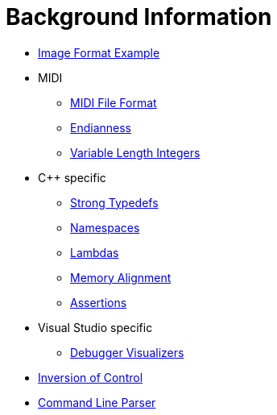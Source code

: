 :tip-caption: 💡
:note-caption: ℹ️
:important-caption: ⚠️
:task-caption: 👨‍🔧
:source-highlighter: rouge
:toc: left
:toclevels: 3
:experimental:
:nofooter:

= Background Information

* <<image-example.asciidoc#,Image Format Example>>
* MIDI
** <<midi.asciidoc#,MIDI File Format>>
** <<endianness.asciidoc#,Endianness>>
** <<variable-length-integers.asciidoc#,Variable Length Integers>>
* C++ specific
** <<strong-typedefs.asciidoc#,Strong Typedefs>>
** <<namespace.asciidoc#,Namespaces>>
** <<lambdas.asciidoc#,Lambdas>>
** <<memory-alignment.asciidoc#,Memory Alignment>>
** <<assertions.asciidoc#,Assertions>>
* Visual Studio specific
** <<debugger-visualizers.asciidoc#,Debugger Visualizers>>
* <<inversion-of-control.asciidoc#,Inversion of Control>>
* <<command-line-parser.asciidoc#,Command Line Parser>>
